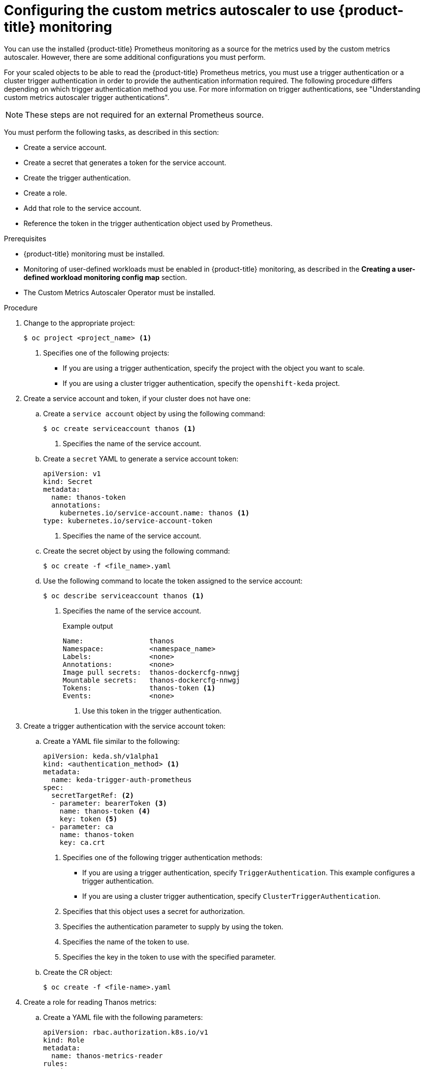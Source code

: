 // Module included in the following assemblies:
//
// * nodes/cma/nodes-cma-autoscaling-custom.adoc

:_mod-docs-content-type: PROCEDURE
[id="nodes-cma-autoscaling-custom-prometheus-config_{context}"]
= Configuring the custom metrics autoscaler to use {product-title} monitoring

You can use the installed {product-title} Prometheus monitoring as a source for the metrics used by the custom metrics autoscaler. However, there are some additional configurations you must perform.

For your scaled objects to be able to read the {product-title} Prometheus metrics, you must use a trigger authentication or a cluster trigger authentication in order to provide the authentication information required. The following procedure differs depending on which trigger authentication method you use. For more information on trigger authentications, see "Understanding custom metrics autoscaler trigger authentications". 

[NOTE]
====
These steps are not required for an external Prometheus source.
====

You must perform the following tasks, as described in this section:

* Create a service account.
* Create a secret that generates a token for the service account.
* Create the trigger authentication.
* Create a role.
* Add that role to the service account.
* Reference the token in the trigger authentication object used by Prometheus.

.Prerequisites

* {product-title} monitoring must be installed.

* Monitoring of user-defined workloads must be enabled in {product-title} monitoring, as described in the *Creating a user-defined workload monitoring config map* section.

* The Custom Metrics Autoscaler Operator must be installed.

.Procedure

. Change to the appropriate project:
+
[source,terminal]
----
$ oc project <project_name> <1>
----
<1> Specifies one of the following projects:
+
*  If you are using a trigger authentication, specify the project with the object you want to scale.
*  If you are using a cluster trigger authentication, specify the `openshift-keda` project.

. Create a service account and token, if your cluster does not have one:

.. Create a `service account` object by using the following command:
+
[source,terminal]
----
$ oc create serviceaccount thanos <1>
----
<1> Specifies the name of the service account.

.. Create a `secret` YAML to generate a service account token:
+
[source,yaml]
----
apiVersion: v1
kind: Secret
metadata:
  name: thanos-token
  annotations:
    kubernetes.io/service-account.name: thanos <1>
type: kubernetes.io/service-account-token
----
<1> Specifies the name of the service account.

.. Create the secret object by using the following command:
+
[source,terminal]
----
$ oc create -f <file_name>.yaml
----

.. Use the following command to locate the token assigned to the service account:
+
[source,terminal]
----
$ oc describe serviceaccount thanos <1>
----
+
<1> Specifies the name of the service account.
+
--
.Example output
[source,terminal]
----
Name:                thanos
Namespace:           <namespace_name>
Labels:              <none>
Annotations:         <none>
Image pull secrets:  thanos-dockercfg-nnwgj
Mountable secrets:   thanos-dockercfg-nnwgj
Tokens:              thanos-token <1>
Events:              <none>

----
<1> Use this token in the trigger authentication.
--

. Create a trigger authentication with the service account token:

.. Create a YAML file similar to the following:
+
[source,yaml]
----
apiVersion: keda.sh/v1alpha1
kind: <authentication_method> <1>
metadata:
  name: keda-trigger-auth-prometheus
spec:
  secretTargetRef: <2>
  - parameter: bearerToken <3>
    name: thanos-token <4>
    key: token <5>
  - parameter: ca
    name: thanos-token
    key: ca.crt
----
<1> Specifies one of the following trigger authentication methods:
+
*  If you are using a trigger authentication, specify `TriggerAuthentication`. This example configures a trigger authentication.
*  If you are using a cluster trigger authentication, specify `ClusterTriggerAuthentication`.
+
<2> Specifies that this object uses a secret for authorization.
<3> Specifies the authentication parameter to supply by using the token.
<4> Specifies the name of the token to use.
<5> Specifies the key in the token to use with the specified parameter.

.. Create the CR object:
+
[source,terminal]
----
$ oc create -f <file-name>.yaml
----

. Create a role for reading Thanos metrics:
+
.. Create a YAML file with the following parameters:
+
[source,yaml]
----
apiVersion: rbac.authorization.k8s.io/v1
kind: Role
metadata:
  name: thanos-metrics-reader
rules:
- apiGroups:
  - ""
  resources:
  - pods
  verbs:
  - get
- apiGroups:
  - metrics.k8s.io
  resources:
  - pods
  - nodes
  verbs:
  - get
  - list
  - watch
----

.. Create the CR object:
+
[source,terminal]
----
$ oc create -f <file-name>.yaml
----

. Create a role binding for reading Thanos metrics:
+
.. Create a YAML file similar to the following:
+
[source,yaml]
----
apiVersion: rbac.authorization.k8s.io/v1
kind: <binding_type> <1>
metadata:
  name: thanos-metrics-reader <2>
  namespace: my-project <3>
roleRef:
  apiGroup: rbac.authorization.k8s.io
  kind: Role
  name: thanos-metrics-reader
subjects:
- kind: ServiceAccount
  name: thanos <4>
  namespace: <namespace_name> <5>
----
<1> Specifies one of the following object types:
+
*  If you are using a trigger authentication, specify `RoleBinding`.
*  If you are using a cluster trigger authentication, specify `ClusterRoleBinding`.
+
<2> Specifies the name of the role you created.
<3> Specifies one of the following projects:
+
*  If you are using a trigger authentication, specify the project with the object you want to scale.
*  If you are using a cluster trigger authentication, specify the `openshift-keda` project.
+
<4> Specifies the name of the service account to bind to the role.
<5> Specifies the project where you previously created the service account.

.. Create the CR object:
+
[source,terminal]
----
$ oc create -f <file-name>.yaml
----

You can now deploy a scaled object or scaled job to enable autoscaling for your application, as described in "Understanding how to add custom metrics autoscalers". To use {product-title} monitoring as the source, in the trigger, or scaler, you must include the following parameters:

* `triggers.type` must be `prometheus`
* `triggers.metadata.serverAddress` must be `\https://thanos-querier.openshift-monitoring.svc.cluster.local:9092`
* `triggers.metadata.authModes` must be `bearer`
* `triggers.metadata.namespace` must be set to the namespace of the object to scale
* `triggers.authenticationRef` must point to the trigger authentication resource specified in the previous step
